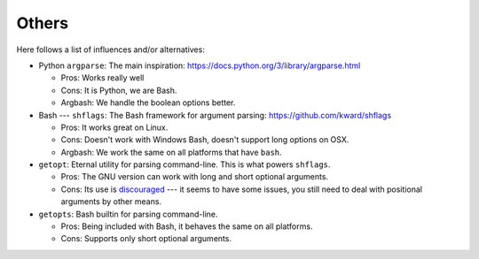 Others
------

Here follows a list of influences and/or alternatives:

* Python ``argparse``: The main inspiration: https://docs.python.org/3/library/argparse.html

  * Pros: Works really well
  * Cons: It is Python, we are Bash.
  * Argbash: We handle the boolean options better.

* Bash --- ``shflags``: The Bash framework for argument parsing: https://github.com/kward/shflags

  * Pros: It works great on Linux.
  * Cons: Doesn't work with Windows Bash, doesn't support long options on OSX.
  * Argbash: We work the same on all platforms that have ``bash``.

* ``getopt``: Eternal utility for parsing command-line.
  This is what powers ``shflags``.

  * Pros: The GNU version can work with long and short optional arguments.
  * Cons: Its use is `discouraged <http://bash.cumulonim.biz/BashFAQ(2f)035.html#getopts>`_ --- it seems to have some issues, you still need to deal with positional arguments by other means.

* ``getopts``: Bash builtin for parsing command-line.

  * Pros: Being included with Bash, it behaves the same on all platforms.
  * Cons: Supports only short optional arguments.

